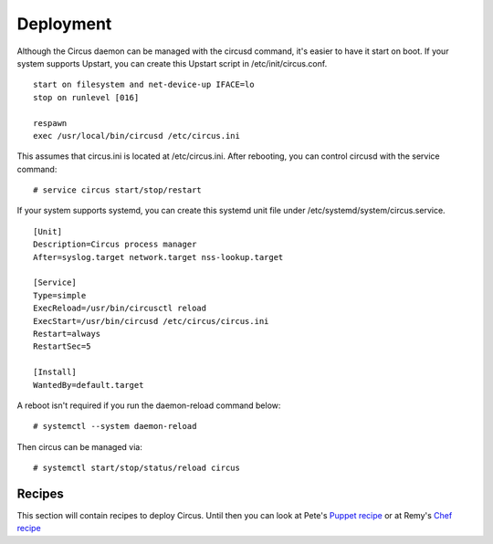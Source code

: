 .. _deployment:

Deployment
##########

Although the Circus daemon can be managed with the circusd command, it's
easier to have it start on boot. If your system supports Upstart, you can
create this Upstart script in /etc/init/circus.conf.

::

    start on filesystem and net-device-up IFACE=lo
    stop on runlevel [016]

    respawn
    exec /usr/local/bin/circusd /etc/circus.ini

This assumes that circus.ini is located at /etc/circus.ini. After
rebooting, you can control circusd with the service command::

    # service circus start/stop/restart

If your system supports systemd, you can create this systemd unit file under
/etc/systemd/system/circus.service.

::

   [Unit]
   Description=Circus process manager
   After=syslog.target network.target nss-lookup.target

   [Service]
   Type=simple
   ExecReload=/usr/bin/circusctl reload
   ExecStart=/usr/bin/circusd /etc/circus/circus.ini
   Restart=always
   RestartSec=5

   [Install]
   WantedBy=default.target

A reboot isn't required if you run the daemon-reload command below::

    # systemctl --system daemon-reload

Then circus can be managed via::

    # systemctl start/stop/status/reload circus


Recipes
=======

This section will contain recipes to deploy Circus. Until then you can look at
Pete's `Puppet recipe <https://github.com/fetep/puppet-circus>`_ or at Remy's
`Chef recipe
<https://github.com/novagile/insight-installer/blob/master/chef/cookbooks/insight/recipes/circus.rb>`_
